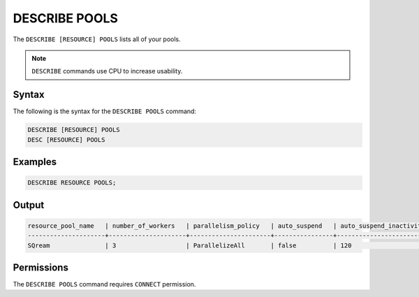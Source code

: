 .. _describe_pools:

**************
DESCRIBE POOLS
**************

The ``DESCRIBE [RESOURCE] POOLS`` lists all of your pools.

.. note:: ``DESCRIBE`` commands use CPU to increase usability.

Syntax
======

The following is the syntax for the ``DESCRIBE POOLS`` command:

.. code-block:: sql

	DESCRIBE [RESOURCE] POOLS
	DESC [RESOURCE] POOLS
	 
Examples
========

.. code-block:: sql

	DESCRIBE RESOURCE POOLS;
   
Output
======

.. code-block:: none

	resource_pool_name   | number_of_workers   | parallelism_policy   | auto_suspend   | auto_suspend_inactivity_period   | auto_resume   | is_default   | pool_id
	---------------------+---------------------+----------------------+----------------+----------------------------------+---------------+--------------+-------------------------------------
	SQream               | 3                   | ParallelizeAll       | false          | 120                              | false         | true         | 27e2b27f-115e-4e03-8206-56f930257fc3

Permissions
===========

The ``DESCRIBE POOLS`` command requires ``CONNECT`` permission.